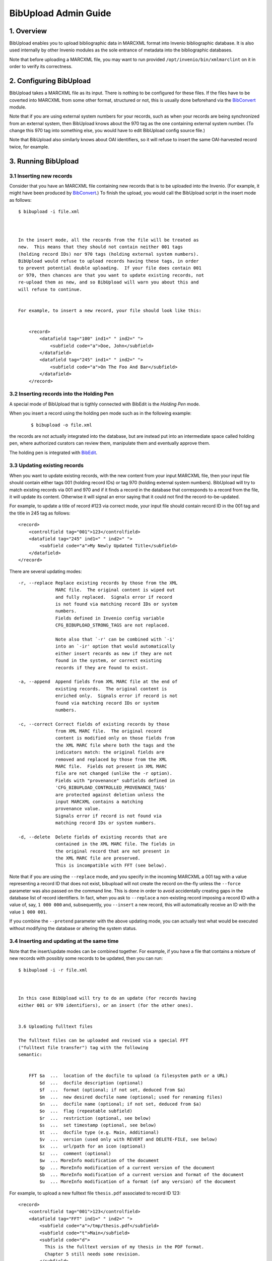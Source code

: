 .. _bibupload-admin-guide:

BibUpload Admin Guide
=====================


1. Overview
-----------

BibUpload enables you to upload bibliographic data in MARCXML format
into Invenio bibliographic database. It is also used internally by other
Invenio modules as the sole entrance of metadata into the bibliographic
databases.

Note that before uploading a MARCXML file, you may want to run provided
``/opt/invenio/bin/xmlmarclint`` on it in order to verify its
correctness.

2. Configuring BibUpload
------------------------

BibUpload takes a MARCXML file as its input. There is nothing to be
configured for these files. If the files have to be coverted into
MARCXML from some other format, structured or not, this is usually done
beforehand via the `BibConvert <bibconvert-admin>`__ module.

Note that if you are using external system numbers for your records,
such as when your records are being synchronized from an external
system, then BibUpload knows about the 970 tag as the one containing
external system number. (To change this 970 tag into something else, you
would have to edit BibUpload config source file.)

Note that BibUpload also similarly knows about OAI identifiers,
so it will refuse to insert the same OAI-harvested record twice,
for example.

3. Running BibUpload
--------------------

3.1 Inserting new records
~~~~~~~~~~~~~~~~~~~~~~~~~

Consider that you have an MARCXML file containing new records that is to
be uploaded into the Invenio. (For example, it might have been produced
by `BibConvert <bibconvert-admin>`__.) To finish the upload, you would
call the BibUpload script in the insert mode as follows:

::

    $ bibupload -i file.xml



    In the insert mode, all the records from the file will be treated as
    new.  This means that they should not contain neither 001 tags
    (holding record IDs) nor 970 tags (holding external system numbers).
    BibUpload would refuse to upload records having these tags, in order
    to prevent potential double uploading.  If your file does contain 001
    or 970, then chances are that you want to update existing records, not
    re-upload them as new, and so BibUpload will warn you about this and
    will refuse to continue.


    For example, to insert a new record, your file should look like this:


        <record>
            <datafield tag="100" ind1=" " ind2=" ">
                <subfield code="a">Doe, John</subfield>
            </datafield>
            <datafield tag="245" ind1=" " ind2=" ">
                <subfield code="a">On The Foo And Bar</subfield>
            </datafield>
        </record>

3.2 Inserting records into the Holding Pen
~~~~~~~~~~~~~~~~~~~~~~~~~~~~~~~~~~~~~~~~~~

A special mode of BibUpload that is tigthly connected with BibEdit
is the *Holding Pen* mode.

When you insert a record using the holding pen mode such as in the
following example:

    ::

        $ bibupload -o file.xml

the records are not actually integrated into the database, but are
instead put into an intermediate space called holding pen, where
authorized curators can review them, manipulate them and eventually
approve them.

The holding pen is integrated with
`BibEdit </help/admin/bibedit-admin-guide>`__.

3.3 Updating existing records
~~~~~~~~~~~~~~~~~~~~~~~~~~~~~

When you want to update existing records, with the new content from
your input MARCXML file, then your input file should contain either
tags 001 (holding record IDs) or tag 970 (holding external system
numbers). BibUpload will try to match existing records via 001 and
970 and if it finds a record in the database that corresponds to a
record from the file, it will update its content. Otherwise it will
signal an error saying that it could not find the
record-to-be-updated.

For example, to update a title of record #123 via correct mode, your
input file should contain record ID in the 001 tag and the title in
245 tag as follows:

::

        <record>
            <controlfield tag="001">123</controlfield>
            <datafield tag="245" ind1=" " ind2=" ">
                <subfield code="a">My Newly Updated Title</subfield>
            </datafield>
        </record>

There are several updating modes:

::


        -r, --replace Replace existing records by those from the XML
                      MARC file.  The original content is wiped out
                      and fully replaced.  Signals error if record
                      is not found via matching record IDs or system
                      numbers.
                      Fields defined in Invenio config variable
                      CFG_BIBUPLOAD_STRONG_TAGS are not replaced.

                      Note also that `-r' can be combined with `-i'
                      into an `-ir' option that would automatically
                      either insert records as new if they are not
                      found in the system, or correct existing
                      records if they are found to exist.

        -a, --append  Append fields from XML MARC file at the end of
                      existing records.  The original content is
                      enriched only.  Signals error if record is not
                      found via matching record IDs or system
                      numbers.

        -c, --correct Correct fields of existing records by those
                      from XML MARC file.  The original record
                      content is modified only on those fields from
                      the XML MARC file where both the tags and the
                      indicators match: the original fields are
                      removed and replaced by those from the XML
                      MARC file.  Fields not present in XML MARC
                      file are not changed (unlike the -r option).
                      Fields with "provenance" subfields defined in
                      'CFG_BIBUPLOAD_CONTROLLED_PROVENANCE_TAGS'
                      are protected against deletion unless the
                      input MARCXML contains a matching
                      provenance value.
                      Signals error if record is not found via
                      matching record IDs or system numbers.

        -d, --delete  Delete fields of existing records that are
                      contained in the XML MARC file. The fields in
                      the original record that are not present in
                      the XML MARC file are preserved.
                      This is incompatible with FFT (see below).

Note that if you are using the ``--replace`` mode, and you specify
in the incoming MARCXML a 001 tag with a value representing a record
ID that does not exist, bibupload will not create the record
on-the-fly unless the ``--force`` parameter was also passed on the
command line. This is done in order to avoid accidentally creating
gaps in the database list of record identifiers. In fact, when you ask
to ``--replace`` a non-existing record imposing a record ID
with a value of, say, ``1 000 000`` and, subsequently, you
``--insert`` a new record, this will automatically receive an ID
with the value ``1 000 001``.

If you combine the ``--pretend`` parameter with the above updating
mode, you can actually test what would be executed without modifying
the database or altering the system status.

3.4 Inserting and updating at the same time
~~~~~~~~~~~~~~~~~~~~~~~~~~~~~~~~~~~~~~~~~~~

Note that the insert/update modes can be combined together. For
example, if you have a file that contains a mixture of new records
with possibly some records to be updated, then you can run:

::

    $ bibupload -i -r file.xml



    In this case BibUpload will try to do an update (for records having
    either 001 or 970 identifiers), or an insert (for the other ones).


    3.6 Uploading fulltext files

    The fulltext files can be uploaded and revised via a special FFT
    ("fulltext file transfer") tag with the following
    semantic:


        FFT $a  ...  location of the docfile to upload (a filesystem path or a URL)
            $d  ...  docfile description (optional)
            $f  ...  format (optional; if not set, deduced from $a)
            $m  ...  new desired docfile name (optional; used for renaming files)
            $n  ...  docfile name (optional; if not set, deduced from $a)
            $o  ...  flag (repeatable subfield)
            $r  ...  restriction (optional, see below)
            $s  ...  set timestamp (optional, see below)
            $t  ...  docfile type (e.g. Main, Additional)
            $v  ...  version (used only with REVERT and DELETE-FILE, see below)
            $x  ...  url/path for an icon (optional)
            $z  ...  comment (optional)
            $w  ... MoreInfo modification of the document
            $p  ... MoreInfo modification of a current version of the document
            $b  ... MoreInfo modification of a current version and format of the document
            $u  ... MoreInfo modification of a format (of any version) of the document

For example, to upload a new fulltext file ``thesis.pdf``
associated to record ID 123:

::

        <record>
            <controlfield tag="001">123</controlfield>
            <datafield tag="FFT" ind1=" " ind2=" ">
                <subfield code="a">/tmp/thesis.pdf</subfield>
                <subfield code="t">Main</subfield>
                <subfield code="d">
                  This is the fulltext version of my thesis in the PDF format.
                  Chapter 5 still needs some revision.
                </subfield>
            </datafield>
        </record>

The FFT tag can be repetitive, so one can pass along another FFT
tag instance containing a pointer to e.g. the thesis defence
slides. The subfields of an FFT tag are non-repetitive.

When more than one FFT tag is specified for the same document
(e.g. for adding more than one format at a time), if $t (docfile
type), $m (new desired docfile name), $r (restriction), $v
(version), $x (url/path for an icon), are specified, they should
be identically specified for each single entry of FFT. E.g. if
you want to specify an icon for a document with two formats (say
.pdf and .doc), you'll write two FFT tags, both containing the
same $x subfield.

The bibupload process, when it encounters FFT tags, will
automatically populate the fulltext storage space
(``/opt/invenio/var/data/files``) and metadata record associated
tables (``bibrec_bibdoc``, ``bibdoc``) as appropriate. It will
also enrich the 856 tags (URL tags) of the MARC metadata of the
record in question with references to the latest versions of
each file.

Note that for the $a and $x subfields, the filesystem paths must be
absolute (e.g. ``/tmp/icon.gif`` is valid, while
``Destkop/icon.gif`` is not) and they must be readable by the
user/group of the bibupload process that will handle the FFT.

The bibupload process supports the usual modes correct, append,
replace, insert with a semantic that is somewhat similar to the
semantic of the metadata upload:

    Metadata
    Fulltext
    objects being uploaded
    MARC field instances characterized by tags (010-999)
    fulltext files characterized by unique file names (FFT $n)
    insert
    insert new record; must not exist
    insert new files; must not exist
    append
    append new tag instances for the given tag XXX, regardless
    of existing tag instances
    append new files, if filename (i.e. new format) not already
    present
    correct
    correct tag instances for the given tag XXX; delete existing
    ones and replace with given ones
    correct files with the given filename; add new revision or
    delete file; if the docname does not exist the file is added
    replace
    replace all tags, whatever XXX are
    replace all files, whatever filenames are
    delete
    delete all existing tag instances
    not supported

Note that in append and insert mode

::

    $m

is ignored.

In order to rename a document just use the the correct mode
specifing in the $n subfield the original docname that should be
renamed and in $m the new name.

Special values can be assigned to the $t subfield.

Value

Meaning

``PURGE``

In order to purge previous file revisions (i.e. in order to keep
only the latest file version), please use the correct mode with
$n docname and $t PURGE as the special keyword.

``DELETE``

In order to delete all existing versions of a file, making it
effectively hidden, please use the correct mode with $n docname
and $t DELETE as the special keyword.

EXPUNGE

In order to expunge (i.e. remove completely, also from the
filesystem) all existing versions of a file, making it
effectively disappear, please use the correct mode with $n
docname and $t EXPUNGE as the special keyword.

``FIX-MARC``

In order to synchronize MARC to the bibrec/bibdoc structure
(e.g. after an update or a tweak in the database), please use
the correct mode with $n docname and $t FIX-MARC as the special
keyword.

``FIX-ALL``

In order to fix a record (i.e. put all its linked documents in a
coherent state) and synchronize the MARC to the table, please
use the correct mode with $n docname and $t FIX-ALL as the
special keyword.

``REVERT``

In order to revert to a previous file revision (i.e. to create a
new revision with the same content as some previous revision
had), please use the correct mode with $n docname, $t REVERT as
the special keyword and $v the number corresponding to the
desired version.

``DELETE-FILE``

In order to delete a particular file added by mistake, please
use the correct mode with $n docname, $t DELETE-FILE, specifing
$v version and $f format. Note that this operation is not
reversible. Note that if you don't spcify a version, the last
version will be used.

In order to preserve previous comments and descriptions when
correcting, please use the KEEP-OLD-VALUE special keyword with
the desired $d and $z subfield.

The $r subfield can contain a string that can be used to restrict
the given document. The same value must be specified for all the
format of a given document. By default the keyword will be used
as the status parameter for the "viewrestrdoc" action, which can
be used to give access right/restriction to desired user. e.g.
if you set the keyword "thesis", you can the connect the
"thesisviewer" to the action "viewrestrdoc" with parameter
"status" set to "thesis". Then all the user which are linked
with the "thesisviewer" role will be able to download the
document. Instead any other user *which are not considered as
authors* for the given record will not be allowed. Note, if you
use the keyword "KEEP-OLD-VALUE" the previous restrictions if
applicable will be kept.

More advanced document-level restriction is indeed possible. If
the value contains in fact:

-  ``email: john.doe@example.org``: then only the user having
   ``john.doe@example.org`` as email address will be authorized
   to access the given document.
-  ``group: example``: then only users belonging to the
   local/external group ``example`` will be authorized to access
   the given document.
-  ``role: example``: then only the users belonging to the
   WebAccess role ``example`` will be authorized to access the
   given document.
-  ``firerole: allow .../deny...``: then only the users
   implicitly matched by the given `firewall like role
   definition </help/admin/webaccess-admin-guide#6>`__ will be
   authorized to access the given document.
-  ``status: example``: then only the users belonging to roles
   having an authorization for the WebAccess action
   ``viewrestrdoc`` with parameter ``status`` set to ``example``
   will be authorized (that is exactly like setting $r to
   ``example``).

Note, that authors (as defined in the record MARC) and
superadmin are always authorized to access a document, no matter
what is the given value of the status.

Some special flags might be set via FFT and associated with the
current document by using the $o subfield. This feature is
experimental. Currently only two flags are actively considered:

-  **HIDDEN**: used to specify that the file that is currently
   added (via revision or append) must be hidden, i.e. must not
   be visible to the world but only known by the system (e.g. to
   allow for fulltext indexing). This flag is permanently
   associated with the specific revision and format of the file
   being added.
-  **PERFORM\_HIDE\_PREVIOUS**: used to specify that, although
   the current file should be visible (unless the HIDDEN flag is
   also specified), any other previous revision of the document
   should receive the HIDDEN flag, and should thus be hidden to
   the world.

Note that each time bibupload is called on a record, the 8564
tags pointing to locally stored files are recreated on the basis
of the full-text files connected to the record. Thus, if you
whish to update some 8564 tag pointing to a locally managed
file, the only way to perform this is through the FFT tag, not
by editing 8564 directly.

The subfield $s of FFT can be used to set time stamp of the
uploaded file to a given value, e.g. 2007-05-04 03:02:01. This
is useful when uploading old files. When $s is not present, the
current time will be used.

3.7 Obtaining feedbacks
~~~~~~~~~~~~~~~~~~~~~~~

Sometimes, to implement a particular workflow or policy in a
digital repository, it might be nice to receive an automatic
machine-friendly feedback that acknowledges the outcome of a
bibupload execution. To this aim the ``--callback-url`` command
line parameter can be used. This parameter expects a *URL* to be
specified to which a **`JSON <http://json.org/>`__-serialized**
response will **POSTed**.

Say, you have an external service reachable via the URL
``http://www.example.org/accept_feedback``. If the argument:

::

    --callback-url http://www.example.org/accept_feedback

is added to the usual bibupload call, at the end of the
execution of the corresponding bibupload task, an HTTP POST
request will be performed, if possible to the given URL,
reporting the outcome of the bibupload execution as a
JSON-serialized response with the following structure:

-  a JSON **object** with the following *string* -- *value*
   mapping:

   -  string: **results** -- value: a JSON **array** whose
      values are all JSON **objects** with the following
      *string* -- *value* mapping:

      -  **recid**: an integer number, representing the
         described record identifier (``-1`` if no record
         identifier can be retrieved)
      -  **success**: either ``true`` or ``false`` depending on
         the success of the elaboration of the corresponding
         MARCXML
      -  **error\_message**: a **string** containing a
         human-friendly description of the error that caused the
         MARCXML elaboration to fail (in case ``success`` was
         having ``false`` value)
      -  **marcxml**: in case of success, this contains the
         final MARCXML representation of the record
      -  **url**: in case of success, this contains the final
         URL where the detailde representation of the record can
         be fetched (i.e. its canonical URL)

For example, a possible JSON response posted to a specified URL
can look like:

::

    {
        "results": [
            {
                "recid": -1,
                "error_message": "ERROR: can not retrieve the record identifier",
                "success": false
            },
            {
                "recid": 1000,
                "error_message": "",
                "success": true,
                "marcxml": "1000...",
                "url": "http://www.example.org/record/1000"
            },
            ...
        ]
    }

Note that, currently, in case the specified URL can not be
reached at the time of the POST request, the whole bibupload
task will fail.

If you use the same callback URL to receive the feedback from
more than one bibupload request you might want to be able to
correctly identify each bibupload call with the corresponding
feedback. For this reason you can pass to the bibupload call an
additional argument:

::

    --nonce VALUE

where value can be any string you wish. Such string will be then
added to the JSON structure, as in (supposing you specified
``--nonce 1234``):

::

    {
        "nonce": "1234",
        "results": [
            {
                "recid": -1,
                "error_message": "ERROR: can not retrieve the record identifier",
                "success": false
            },
            {
                "recid": 1000,
                "error_message": "",
                "success": true,
                "marcxml": "1000...",
                "url": "http://www.example.org/record/1000"
            },
            ...
        ]
    }

3.8 Assigning additional information to documents and other entities
~~~~~~~~~~~~~~~~~~~~~~~~~~~~~~~~~~~~~~~~~~~~~~~~~~~~~~~~~~~~~~~~~~~~

Some bits of meta-data should not be viewed by Invenio users
directly and stored in the MARC format. This includes all types
of non-standard data related to records and documents, for
example flags realted to documents (sepcified inside a FFT
tag) or bits of semantic information related to entities
managed in Invenio. This type of data is usually machine
generated and should be used by modules of Invenio internally.

Invenio provides a general mechanism allowing to store objects
related to different entities of Invenio. This mechanism is
called MoreInfo and resembles well-known more-info solutions.
Every entity (document, version of a document, format of a
particular version of a document, relation between documents)
can be assigned a dictionary of arbitrary values. The dictionary
is divided into namespaces, which allow to separate data from
different modules and serving different purposes.

BibUpload, the only gateway to uploading data into the Invenio
database, allows to populate MoreInfo structures. MoreInfo
related to a given entity can be modified by providing a
Pickle-serialised byte64 encoded Python object having following
structure:

::

    {
        "namespace": {
            "key": "value",
            "key2": "value2"
        }
    }

For example the above dictionary should be uploaded as

::

    KGRwMQpTJ25hbWVzcGFjZScKcDIKKGRwMwpTJ2tleTInCnA0ClMndmFsdWUyJwpwNQpzUydrZXknCnA2ClMndmFsdWUnCnA3CnNzLg==

Which is a base-64 encoded representation of the string

::

    (dp0\nS'namespace'\np1\n(dp2\nS'key2'\np3\nS'value2'\np4\nsS'key'\np5\nS'value'\np6\nss.

Removing of data keys from a dictionary can happen by providing
None value as a value. Empty namespaces are considered
non-existent.

The string representation of modifications to the MoreInfo
dictionary can be provided in several places, depending, to
which object it should be attached. The most general upload
method, the BDM tag has following semantic:

::

        BDM $r  ... Identifier of a relation between documents (optional)
            $i  ... Identifier of a BibDoc (optional)
            $v  ... Version of a BibDoc (optional)
            $n  ... Name of a BibDoc (within a current record) (optional)
            $f  ... Format of a BibDoc (optional)
            $m  ... Serialised update to the MoreInfo dictionary

All (except $m) subfields are optional and allow to identify an
entity to which MoreInfo should refer.

Besides the BDM tag, MoreInfo can be transfered using special
subfields of FFT and BDR tags. The first one allows to modify
MoreInfo of a newly uploaded document, the second of a relation.
The additional subfields have following semantic:

::

        FFT $w  ... MoreInfo modification of the document
            $p  ... MoreInfo modification of a current version of the document
            $s  ... MoreInfo modification of a current version and format of the document
            $u  ... MoreInfo modification of a format (of any version) of the document
        BDR $m  ... MoreInfo modification of a relation between BibDocs

3.8.1 Uploading relations between documents
^^^^^^^^^^^^^^^^^^^^^^^^^^^^^^^^^^^^^^^^^^^

One of additional pieces of non-MARC data which can be uploaded
to Invenio are relations between documents. Similarly to
MoreInfos, relations are intended to be used by Invenio modules.
The semantics of BDR field allowing to upload relations looks as
follows

::

        BDR $r  ... Identifier of the relation (optional, can be provided if modifying a known relation)

            $i  ... Identifier of the first document
            $n  ... Name of the first document (within the current record) (optional)
            $v  ... Version of the first document (optional)
            $f  ... Format of the first document (optional)

            $j  ... Identifier of the second document
            $o  ... Name of the second document (within the current record) (optional)
            $w  ... Version of the second document (optional)
            $g  ... Format of the second document (optional)

            $t  ... Type of the relation
            $m  ... Modification of the MoreInfo of the relation
            $d  ... Special field. if value=DELETE, relation is removed

Behaviour of the BDR tag in different upload modes:

+--------------------------------------+--------------------------------------+
| insert, append                       | correct, replace                     |
| Inserts new relation if necessary.   | Creates new relation if necessary,   |
| Appends fields to the MoreInfo       | replaces the entire content of       |
| structure                            | MoreInfo field.                      |
+--------------------------------------+--------------------------------------+

3.8.2 Using temporary identifiers
^^^^^^^^^^^^^^^^^^^^^^^^^^^^^^^^^

In many cases, users want to upload large collections of
documents using a single BibUpload task. The infrastructure
described in the rest of this manual allows easy upload of
multiple documents, but lacks facilities for relating them to
each other. A sample use-case which can not be satisfied by
simple usage of FFT tags is uploading a document and relating it
to another which is either already in the database or is being
uploaded within the same BibUpload task. BibUpload provides a
mechanism of temporary identifiers which allows to serve
scenarios similar to the aforementioned.

A temporary identifier is a string (unique in the context of a
single MARC XML document), which replaces the document number or a
version number. In the context of BibDoc manipulations (FFT, BDR
and BDM tags), temporary identifiers can appear everywhere where
version or numerical id are required. If a temporary identifier
appears in a context of document already having an ID assigned,
it will be interpreted as this already existent number. If a newly
created document is assigned a temporary identifier, the newly
generated numerical ID is assigned to the temporary id. In order
to be recognised as a temporary identifier, a string has to
begin with the **TMP:** prefix. The mechanism of temporary
identifiers can not be used in the context of records, only
with BibDocs.

A BibUpload input using temporary identifiers can look like this:

::


    <collection xmlns="http://www.loc.gov/MARC21/slim">
      <record>
        <datafield tag="100" ind1=" " ind2=" ">
          <subfield code="a">This is a record of the publication</subfield>
        </datafield>
        <datafield tag="FFT" ind1=" " ind2=" ">
          <subfield code="a">http://somedomain.com/document.pdf</subfield>
          <subfield code="t">Main</subfield>
          <subfield code="n">docname</subfield>
          <subfield code="i">TMP:id_identifier1</subfield>
          <subfield code="v">TMP:ver_identifier1</subfield>
        </datafield>
      </record>

      <record>
        <datafield tag="100" ind1=" " ind2=" ">
          <subfield code="a">This is a record of a dataset extracted from the publication</subfield>
        </datafield>

        <datafield tag="FFT" ind1=" " ind2=" ">
          <subfield code="a">http://sample.com/dataset.data</subfield>
          <subfield code="t">Main</subfield>
          <subfield code="n">docname2</subfielxd>
          <subfield code="i">TMP:id_identifier2</subfield>
          <subfield code="v">TMP:ver_identifier2</subfield>
        </datafield>

        <datafield tag="BDR" ind1=" " ind2=" ">
          <subfield code="i">TMP:id_identifier1</subfield>
          <subfield code="v">TMP:ver_identifier1</subfield>
          <subfield code="j">TMP:id_identifier2</subfield>
          <subfield code="w">TMP:ver_identifier2</subfield>

          <subfield code="t">is_extracted_from</subfield>
        </datafield>
      </record>

    </collection>

4. Batch Uploader
-----------------

4.1 Web interface - Cataloguers
~~~~~~~~~~~~~~~~~~~~~~~~~~~~~~~

The batchuploader web interface can be used either to upload
metadata files or documents. Opposed to daemon mode, actions
will be executed only once.

The available upload history displays metadata and document
uploads using the web interface, not daemon mode.

4.2 Web interface - Robots
~~~~~~~~~~~~~~~~~~~~~~~~~~

If it is needed to use the batch upload function from within
command line, this can be achieved with a curl call, like:

::

    $ curl -F 'file=@localfile.xml' -F 'mode=-i' http://cds.cern.ch/batchuploader/robotupload [-F 'callback_url=http://...'] -A invenio_webupload



    This service provides (client, file) checking to assure the records are put into a collection the client has rights to.
    To configure this permissions, check CFG_BATCHUPLOADER_WEB_ROBOT_RIGHTS variable in the configuration file.
    The allowed user agents can also be defined using the CFG_BATCHUPLOADER_WEB_ROBOT_AGENT variable.
    Note that you can receive machine-friendly feedbacks from the corresponding
    bibupload task that is launched by a given batchuploader request, by adding
    the optional POST field callback_url with the same semantic of the --callback-url
    command line parameter of bibupload (see the previous paragraph Obtaining feedbacks).

    A second more RESTful interface is also available: it will suffice to append to the URL the specific mode (among "insert",
    "append", "correct", "delete", "replace"), as in:

    http://cds.cern.ch/batchuploader/robotupload/insert

The *callback\_url* argument can be put in query part of the
URL as in:

::

    http://cds.cern.ch/batchuploader/robotupload/insert?callback_url=http://myhandler

In case the HTTP server that is going to receive the
feedback at *callback\_url* expect the request to be encoded
in *application/x-www-form-urlencoded* rather than
*application/json* (e.g. if the server is implemented
directly in Oracle), you can further specify the
special\_treatment argument and set it to *oracle*. The
feedback will then be further encoded into an
*application/x-www-form-urlencoded* request, with a single
form key called *results*, which will contain the final JSON
data.

The MARCXML content should then be specified as the body of
the request. With *curl* this can be implemented as in:

::

    $ curl -T localfile.xml http://cds.cern.ch/batchuploader/robotupload/insert?callback_url=http://... -A invenio_webupload -H "Content-Type: application/marcxml+xml"

The *nonce* argument that can be passed to BibUpload as
described in the previous paragraph can also be specified
with both robotupload interfaces. E.g.:

::

    $ curl -F 'file=@localfile.xml' -F 'nonce=1234' -F 'mode=-i' http://cds.cern.ch/batchuploader/robotupload -F 'callback_url=http://...' -A invenio_webupload

and

::

    $ curl -T localfile.xml http://cds.cern.ch/batchuploader/robotupload/insert?nonce=1234&callback_url=http://... -A invenio_webupload -H "Content-Type: application/marcxml+xml"

4.2 Daemon mode
~~~~~~~~~~~~~~~

The batchuploader daemon mode is intended to be a bibsched
task for document or metadata upload. The parent directory
where the daemon will look for folders ``metadata`` and
``documents`` must be specified in the Invenio configuration
file.

An example of how directories should be arranged,
considering that Invenio was installed in folder
``/opt/invenio`` would be:

::

         /opt/invenio/var/batchupload
                /opt/invenio/var/batchupload/documents
                        /opt/invenio/var/batchupload/documents/append
                        /opt/invenio/var/batchupload/documents/revise
                /opt/invenio/var/batchupload/metadata
                        /opt/invenio/var/batchupload/metadata/append
                        /opt/invenio/var/batchupload/metadata/correct
                        /opt/invenio/var/batchupload/metadata/insert
                        /opt/invenio/var/batchupload/metadata/replace

When running the batchuploader daemon there are two possible
execution modes:

::

            -m,   --metadata    Look for metadata files in folders insert, append, correct and replace.
                                All files are uploaded and then moved to the corresponding DONE folder.
            -d,   --documents   Look for documents in folders append and revise. Uploaded files are then
                                moved to DONE folders if possible.

By default, the metadata mode is used.

An example invocation would be:

    ::

        $ batchuploader --documents



        It is possible to program the batch uploader to run periodically. Read the Howto-run guide to see how.


